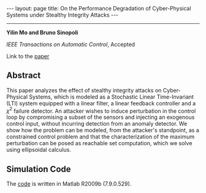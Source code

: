#+OPTIONS: H:4 num:nil toc:nil author:nil timestamp:nil tex:t 
#+BEGIN_HTML
---
layout: page
title: On the Performance Degradation of Cyber-Physical Systems under Stealthy Integrity Attacks
---
#+END_HTML
--------------------------------
*Yilin Mo and Bruno Sinopoli*

/IEEE Transactions on Automatic Control/, Accepted

Link to the [[../../../public/papers/tac-12-integrity.pdf][paper]]

** Abstract

This paper analyzes the effect of stealthy integrity attacks on Cyber-Physical Systems, which is modeled as a Stochastic Linear Time-Invariant (LTI) system equipped with a linear filter, a linear feedback controller and a $\chi^2$ failure detector. An attacker wishes to induce perturbation in the control loop by compromising a subset of the sensors and injecting an exogenous control input, without incurring detection from an anomaly detector. We show how the problem can be modeled, from the attacker's standpoint, as a constrained control problem and that the characterization of the maximum perturbation can be posed as reachable set computation, which we solve using ellipsoidal calculus. 

** Simulation Code

The [[../../../public/code/tac-12-integrity/][code]] is written in Matlab R2009b (7.9.0.529).
